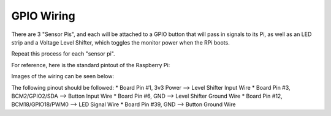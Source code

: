 GPIO Wiring
=============

There are 3 "Sensor Pis", and each will be attached to a GPIO button that will pass in signals to its Pi, as well as an LED strip and a Voltage Level Shifter, which toggles the monitor power when the RPi boots.

Repeat this process for each "sensor pi".

For reference, here is the standard pintout of the Raspberry Pi:

.. image:: ../_static/images/raspberry_pi_pinout.png
  :width: 800
  :alt: Raspberry Pi Pinout

Images of the wiring can be seen below:

.. image:: ../_static/images/gpiowirings.png
  :width: 800
  :alt: Raspberry Pi Pin Header Wiring

The following pinout should be followed:
* Board Pin #1, 3v3 Power --> Level Shifter Input Wire
* Board Pin #3, BCM2/GPIO2/SDA --> Button Input Wire
* Board Pin #6, GND --> Level Shifter Ground Wire
* Board Pin #12, BCM18/GPIO18/PWM0 --> LED Signal Wire
* Board Pin #39, GND --> Button Ground Wire
